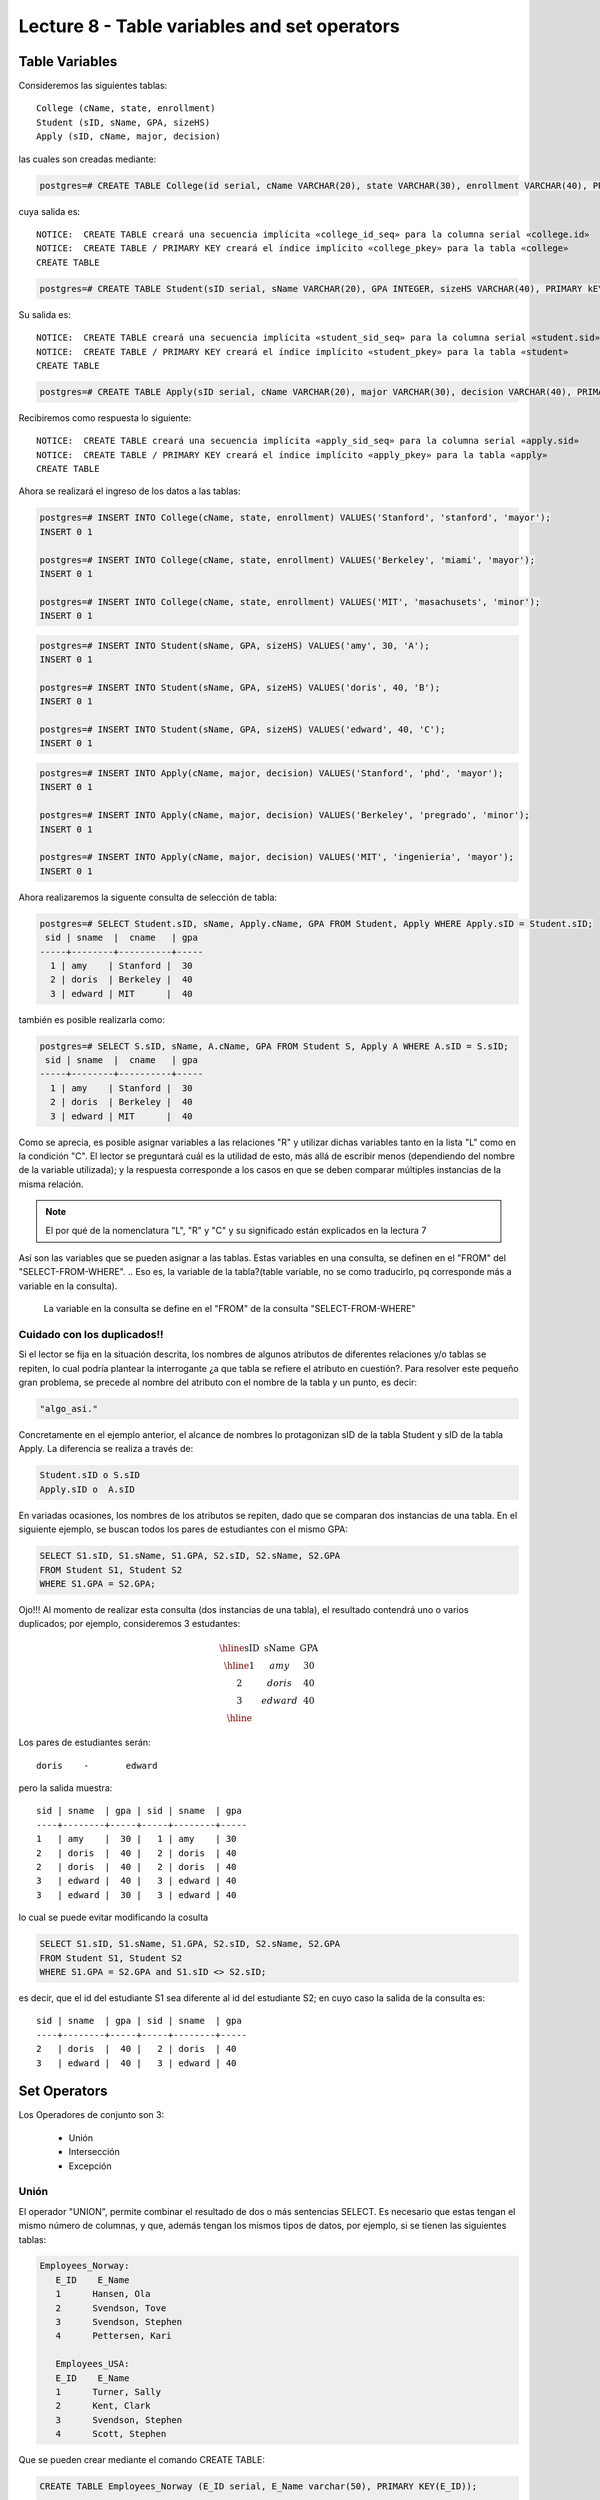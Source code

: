 Lecture 8 - Table variables and set operators
--------------------------------------------
.. role:: sql(code)
   :language: sql
   :class: highlight

Table Variables
~~~~~~~~~~~~~~~

.. index:: Table Variables

Consideremos las siguientes tablas::

        College (cName, state, enrollment)
        Student (sID, sName, GPA, sizeHS)
        Apply (sID, cName, major, decision)

las cuales son creadas mediante:

.. code-block:: sql
   
 postgres=# CREATE TABLE College(id serial, cName VARCHAR(20), state VARCHAR(30), enrollment VARCHAR(40), PRIMARY KEY(id));

cuya salida es::

 NOTICE:  CREATE TABLE creará una secuencia implícita «college_id_seq» para la columna serial «college.id»
 NOTICE:  CREATE TABLE / PRIMARY KEY creará el índice implícito «college_pkey» para la tabla «college»
 CREATE TABLE

.. code-block:: sql

  postgres=# CREATE TABLE Student(sID serial, sName VARCHAR(20), GPA INTEGER, sizeHS VARCHAR(40), PRIMARY kEY(sID));

Su salida es::

 NOTICE:  CREATE TABLE creará una secuencia implícita «student_sid_seq» para la columna serial «student.sid»
 NOTICE:  CREATE TABLE / PRIMARY KEY creará el índice implícito «student_pkey» para la tabla «student»
 CREATE TABLE

.. code-block:: sql

 postgres=# CREATE TABLE Apply(sID serial, cName VARCHAR(20), major VARCHAR(30), decision VARCHAR(40), PRIMARY kEY(sID, cName));

Recibiremos como respuesta lo siguiente::

 NOTICE:  CREATE TABLE creará una secuencia implícita «apply_sid_seq» para la columna serial «apply.sid»
 NOTICE:  CREATE TABLE / PRIMARY KEY creará el índice implícito «apply_pkey» para la tabla «apply»
 CREATE TABLE

Ahora se realizará el ingreso de los datos a las tablas:

.. code-block:: sql

 postgres=# INSERT INTO College(cName, state, enrollment) VALUES('Stanford', 'stanford', 'mayor');
 INSERT 0 1

 postgres=# INSERT INTO College(cName, state, enrollment) VALUES('Berkeley', 'miami', 'mayor');
 INSERT 0 1

 postgres=# INSERT INTO College(cName, state, enrollment) VALUES('MIT', 'masachusets', 'minor');
 INSERT 0 1

.. code-block:: sql

 postgres=# INSERT INTO Student(sName, GPA, sizeHS) VALUES('amy', 30, 'A');
 INSERT 0 1

 postgres=# INSERT INTO Student(sName, GPA, sizeHS) VALUES('doris', 40, 'B');
 INSERT 0 1

 postgres=# INSERT INTO Student(sName, GPA, sizeHS) VALUES('edward', 40, 'C');
 INSERT 0 1

.. code-block:: sql

 postgres=# INSERT INTO Apply(cName, major, decision) VALUES('Stanford', 'phd', 'mayor');
 INSERT 0 1

 postgres=# INSERT INTO Apply(cName, major, decision) VALUES('Berkeley', 'pregrado', 'minor');
 INSERT 0 1

 postgres=# INSERT INTO Apply(cName, major, decision) VALUES('MIT', 'ingenieria', 'mayor');
 INSERT 0 1

Ahora realizaremos la siguente consulta de selección de tabla:

.. code-block:: sql
 
 postgres=# SELECT Student.sID, sName, Apply.cName, GPA FROM Student, Apply WHERE Apply.sID = Student.sID;
  sid | sname  |  cname   | gpa 
 -----+--------+----------+-----
   1 | amy    | Stanford |  30
   2 | doris  | Berkeley |  40
   3 | edward | MIT      |  40

también es posible realizarla como:

.. code-block:: sql

 postgres=# SELECT S.sID, sName, A.cName, GPA FROM Student S, Apply A WHERE A.sID = S.sID;
  sid | sname  |  cname   | gpa 
 -----+--------+----------+-----
   1 | amy    | Stanford |  30
   2 | doris  | Berkeley |  40
   3 | edward | MIT      |  40

.. CMA: no entiendo esto...

Como se aprecia, es posible asignar variables a las relaciones "R" y utilizar dichas variables tanto en la lista "L" como en la 
condición "C". El lector se preguntará cuál es la utilidad de esto, más allá de escribir menos (dependiendo del nombre de la variable
utilizada); y la respuesta corresponde a los casos en que se deben comparar múltiples instancias de la misma relación.

.. note::
   El por qué de la nomenclatura "L", "R" y "C" y su significado están explicados en la lectura 7

Así son las variables que se pueden asignar a las tablas. Estas variables en una consulta, se definen en el "FROM"  del 
"SELECT-FROM-WHERE".
.. Eso es, la variable de la tabla?(table variable, no se como traducirlo, pq corresponde más a variable en la consulta).
 La variable en la consulta se define en el "FROM" de la consulta "SELECT-FROM-WHERE"


.. CMA: Se invita al lector alplicado a realizar pruebas, se dejan las siguientes lineas de código a su disposición, con el fin de
.. CMA:probar que efectivamente si se realizan las consultas mencionadas arriba, el resultado es el mismo. Cabe destacar que 

.. CMA:.. code-block:: sql

.. CMA:        INSERT INTO "R"
        (Columna1,    (cName, state, enrollment)
        VALUES
        ('Stanford', 'stanford', 'mayor'),
        ('Berkeley', 'miami', 'mayor'),
        ('MIT', 'masachusets', 'minor');

.. Columna2,..., ColumnaN)
        VALUES
        (Valor Columna1Fila1, Valor Columna2Fila1,..., Valor ColumnaNFila1),
        (Valor Columna2Fila1, Valor Columna2Fila2,..., Valor ColumnaNFila2),
        ...
        (Valor Columna1FilaN, Valor Columna2FilaN,..., Valor ColumnaNFilaN),

.. CMA:corresponde a la sentencia para ingresar datos a una tabla en particular, conociendo su estructura y tipos de datos.
.. CMA El lector puede utilizar los  siguientes valores y realizar modificaciones.

.. CMA: (explicar mejor el contexto)

.. CMA:.. code-block:: sql

.. CMA:        INSERT INTO College
        (cName, state, enrollment)
        VALUES
        ('Stanford', 'stanford', 'mayor'),
        ('Berkeley', 'miami', 'mayor'),
        ('MIT', 'masachusets', 'minor');


.. CMA:        INSERT INTO Student
        (sName, GPA, sizeHS)
        VALUES
        ('amy', 30, 'A'),
        ('doris', 40, 'B'),
        ('edward', 40, 'C');


.. CMA:        INSERT INTO Apply
        (cName, major, decision)VALUES
        ('Stanford', 'phd', 'mayor'),
        ('Berkeley', 'pregrado', 'minor'),
        ('MIT', 'ingenieria', 'mayor');


============================
Cuidado con los duplicados!!
============================

Si el lector se fija en la situación descrita, los nombres de algunos atributos de diferentes relaciones y/o tablas  se repiten, lo cual
podría plantear la interrogante ¿a que tabla se refiere el atributo en cuestión?. Para resolver este pequeño gran problema, se precede al
nombre del atributo con el nombre de la tabla y un punto, es decir:


.. code-block:: sql
        
        "algo_asi."

Concretamente en el ejemplo anterior, el alcance de nombres lo protagonizan sID de la tabla Student y sID de la tabla Apply. 
La diferencia se realiza a través de:

.. code-block:: sql

        Student.sID o S.sID
        Apply.sID o  A.sID


En variadas ocasiones, los nombres de los atributos se repiten, dado que se comparan dos instancias de una tabla. En el siguiente ejemplo, 
se buscan todos los pares de estudiantes con el mismo GPA:

.. code-block:: sql

        SELECT S1.sID, S1.sName, S1.GPA, S2.sID, S2.sName, S2.GPA
        FROM Student S1, Student S2
        WHERE S1.GPA = S2.GPA;

Ojo!!! Al momento de realizar esta consulta (dos instancias de una tabla), el resultado contendrá uno o varios duplicados; por ejemplo, 
consideremos 3 estudantes:

.. math::

 \begin{array}{|c|c|c|}
  \hline
  \textbf{sID} & \textbf{sName} & \textbf{GPA} \\
  \hline
  1         & amy      &  30   \\
  2         & doris      &  40  \\
  3         & edward     &  40  \\ 
  \hline  
 \end{array}

.. sName   sID     GPA
   Amy     123     4.0
   Doris   456     4.0
   Edward  567     4.1

Los pares de estudiantes serán::

         doris    -       edward

pero la salida muestra::

        sid | sname  | gpa | sid | sname  | gpa
        ----+--------+-----+-----+--------+-----
        1   | amy    |  30 |   1 | amy    | 30   
        2   | doris  |  40 |   2 | doris  | 40  
        2   | doris  |  40 |   2 | doris  | 40 
        3   | edward |  40 |   3 | edward | 40
        3   | edward |  30 |   3 | edward | 40  
 

lo cual se puede evitar modificando la cosulta

.. code-block:: sql

        SELECT S1.sID, S1.sName, S1.GPA, S2.sID, S2.sName, S2.GPA
        FROM Student S1, Student S2
        WHERE S1.GPA = S2.GPA and S1.sID <> S2.sID;

es decir, que el id del estudiante S1 sea diferente al id del estudiante S2; en cuyo caso la salida de la consulta es::

        sid | sname  | gpa | sid | sname  | gpa
        ----+--------+-----+-----+--------+-----
        2   | doris  |  40 |   2 | doris  | 40 
        3   | edward |  40 |   3 | edward | 40


Set Operators
~~~~~~~~~~~~~~~

.. index:: Set Operators

Los Operadores de conjunto son 3:

  * Unión
  * Intersección
  * Excepción

=====
Unión
=====

El operador "UNION", permite combinar el resultado de dos o más sentencias SELECT. Es necesario que estas tengan el mismo número de columnas, 
y que, además tengan los mismos tipos de datos, por ejemplo, si se tienen las siguientes tablas:

.. code-block:: sql

     Employees_Norway:
        E_ID    E_Name
        1      Hansen, Ola
        2      Svendson, Tove
        3      Svendson, Stephen
        4      Pettersen, Kari

        Employees_USA:
        E_ID    E_Name
        1      Turner, Sally
        2      Kent, Clark
        3      Svendson, Stephen
        4      Scott, Stephen

Que se pueden crear mediante el comando CREATE TABLE:

.. code-block:: sql

    CREATE TABLE Employees_Norway (E_ID serial, E_Name varchar(50), PRIMARY KEY(E_ID));

    CREATE TABLE Employees_USA ( E_ID serial, E_Name varchar(50), PRIMARY KEY(E_ID));
    

y pobladas  con los datos mostrados a continuación:

.. code-block:: sql

        INSERT INTO Employees_Norway (E_Name)
        VALUES
        ('Hansen, Ola'),
        ('Svendson, Tove'),
        ('Svendson, Stephen'),
        ('Pettersen, Kari');
        
        INSERT INTO Employees_USA (E_Name)
        VALUES
        ('Turner, Sally'),
        ('Kent, Clark'),
        ('Svendson, Stephen'),
        ('Scott, Stephen');

El resultado de la siguiente consulta que incluye el operador UNION:

.. code-block:: sql

        SELECT E_Name FROM Employees_Norway
        UNION
        SELECT E_Name FROM Employees_USA;


es:

.. code-block:: sql

        e_name
      --------------
        Turner, Sally       
        Svendson, Tove
        Svendson, Stephen
        Pettersen, Kari
        Hansen, Ola
        Kent, Clark
        Scott, Stephen


Ojo, hay que tener en cuenta que existe en ambas tablas un empleado con el mismo nombre "Svendson, Stephen". Sin embargo en la
salida sólo se nombra uno. Si se desea que aparezcan "UNION ALL":

.. code-block:: sql

        SELECT E_Name as name FROM Employees_Norway
        UNION ALL
        SELECT E_Name as name FROM Employees_USA;

Utilizando "as" es posible cambiar el nombre de la columna donde quedará resultado:

.. code-block:: sql

        name
      ---------------
        Hansen, Ola
        Svendson, Tove
        Svendson, Stephen
        Pettersen, Kari
        Turner, Sally
        Kent, Clark
        Svendson, Stephen
        Scott, Stephen

se aprecia que la salida contiene los nombres de los empleados duplicados:

.. note::
   En el ejemplo anterior, se utiliza "as name" en ambos SELECT. Como hecho curioso, si se utilizan diferentes nombres junto al "as"
   como por ejemplo, "as name" y "as lala", queda como nombre de la tabla UNION el primero en ser declarado.


============
Intersección
============

Muy similar al operador UNION, INTERSECT también opera con dos sentencias SELECT. La diferencia consiste en que UNION actúa como un OR, 
e INTERSECT lo hace como AND. 

.. note::
   Las tablas de verdad de estos OR y AND se encuentran en la lectura 7.

Es decir que INTERSECT devuelve los valores repetidos.

Utilizando el ejemplo de los empleados, y ejecutando la consulta:

..         Table Store_Information
        store_name      Sales   Date
        Los Angeles     $1500   Jan-05-1999
        San Diego       $250    Jan-07-1999
        Los Angeles     $300    Jan-08-1999
        Boston  $700    Jan-08-1999
        Table Internet_Sales
        Date    Sales
        Jan-07-1999     $250
        Jan-10-1999     $535
        Jan-11-1999     $320
        Jan-12-1999     $750

.. Para llegar a esta situación, el lector puede crear las tablas
 code-block:: sql
    CREATE TABLE Store_Information
        (
     id int auto_increment primary key, 
     store_name varchar(20), 
     Sales integer,
     Date date
    );
    CREATE TABLE Internet_Sales
        (
     id int auto_increment primary key, 
     Date date,
     Sales integer
    );
.. y llenarlas con los siguientes datos
 ..code-block:: sql 
        INSERT INTO Store_Information
        (store_name, Sales, Date)
        VALUES
        ('Los Angeles', 1500, '1999-01-05'),
        ('San Diego', 250, '1999-01-07'),
        ('Los Angeles', 300, '1999-01-08');
        INSERT INTO Internet_Sales
        (Date, Sales)
        VALUES
        ('1999-01-07', 250),
        ('1999-01-10', 535),
        ('1999-01-11', 320),
        ('1999-01-12', 750);

.. Al realizar la consulta

.. code-block:: sql

        SELECT E_Name as name FROM Employees_Norway
        INTERSECT
        SELECT E_Name as name FROM Employees_USA;


su salida es::

        e_name
        ----------
        Svendson, Stephen

.. Duda: agregar lo de que ciertos motores de bases de datos no soportan este operador(buscar cuales en particular y nombrarlos),
   pero que puede escribirse como otra consulta (agregarla)

=========
Excepción
=========

Similar a los operadores anteriores, su estructura se compone de dos o mas sentencias SELECT, y el operador EXCEPT. Es equivalente a la diferencia
en el álgebra relacional.

Utilizando las mismas tablas de los empleados, y realizando la siguiente consulta:

.. code-block:: sql
        
        SELECT E_Name as name FROM Employees_Norway
        EXCEPT
        SELECT E_Name as name FROM Employees_USA;

Su salida es::

        e-name
        -----------
        Pettersen, Kari
        Svedson, Tove
        Hansen, Ola

Es decir, devuelve los resultados no repetidos en ambas tablas.

Ojo, a diferencia de los operadores anteriores, la salida de este no es conmutativa, pues si se ejecuta la consulta de forma inversa,
es decir:

.. code-block:: sql
        
        SELECT E_Name as name FROM Employees_USA
        EXCEPT
        SELECT E_Name as name FROM Employees_Norway;

su salida será:

.. code-block:: sql
        e-name
        ------------
        Turner, Sally
        Kent, Clark
        Scott, Stephen


.. Es decir devuelve los resultados que no se repiten.

.. Duda: agregar lo de que ciertos motores de bases de datos no soportan este operador(buscar cuales en particular y nombrarlos),
  pero que puede escribirse como otra consulta (agregarla)
